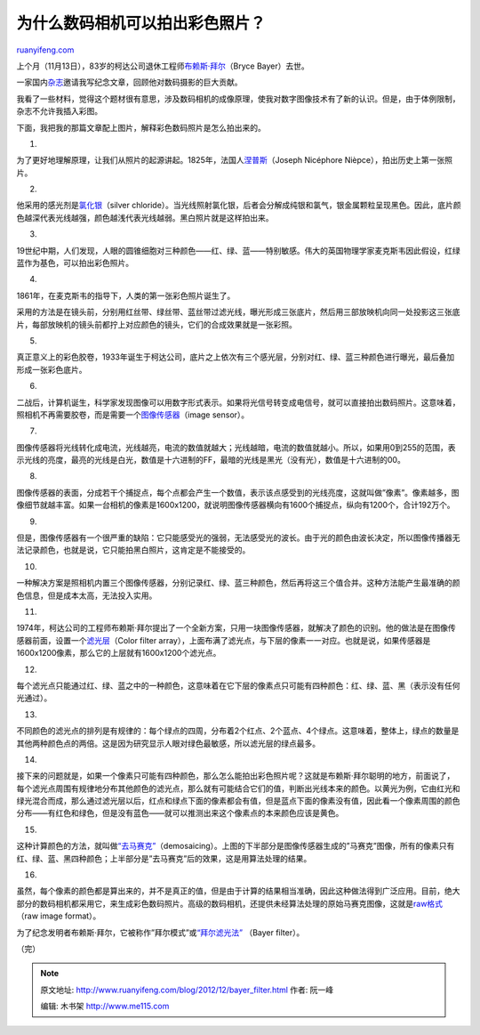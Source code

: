 .. _201212_bayer_filter:

为什么数码相机可以拍出彩色照片？
===================================================

`ruanyifeng.com <http://www.ruanyifeng.com/blog/2012/12/bayer_filter.html>`__

上个月（11月13日），83岁的柯达公司退休工程师\ `布赖斯·拜尔 <http://www.nytimes.com/2012/11/29/business/bryce-bayer-inventor-of-a-filter-to-make-color-digital-pictures-dies-at-83.html>`__\ （Bryce
Bayer）去世。

一家国内\ `杂志 <http://magazine.caixin.com/>`__\ 邀请我写纪念文章，回顾他对数码摄影的巨大贡献。

我看了一些材料，觉得这个题材很有意思，涉及数码相机的成像原理，使我对数字图像技术有了新的认识。但是，由于体例限制，杂志不允许我插入彩图。

下面，我把我的那篇文章配上图片，解释彩色数码照片是怎么拍出来的。

1.

为了更好地理解原理，让我们从照片的起源讲起。1825年，法国人\ `涅普斯 <http://zh.wikipedia.org/wiki/%E7%B4%84%E7%91%9F%E5%A4%AB%C2%B7%E5%B0%BC%E5%A1%9E%E7%A6%8F%E7%88%BE%C2%B7%E6%B6%85%E6%99%AE%E6%96%AF>`__\ （Joseph
Nicéphore Nièpce），拍出历史上第一张照片。

2.

他采用的感光剂是\ `氯化银 <http://zh.wikipedia.org/wiki/%E6%B0%AF%E5%8C%96%E9%93%B6>`__\ （silver
chloride）。当光线照射氯化银，后者会分解成纯银和氯气，银金属颗粒呈现黑色。因此，底片颜色越深代表光线越强，颜色越浅代表光线越弱。黑白照片就是这样拍出来。

3.

19世纪中期，人们发现，人眼的圆锥细胞对三种颜色——红、绿、蓝——特别敏感。伟大的英国物理学家麦克斯韦因此假设，红绿蓝作为基色，可以拍出彩色照片。

4.

1861年，在麦克斯韦的指导下，人类的第一张彩色照片诞生了。

采用的方法是在镜头前，分别用红丝带、绿丝带、蓝丝带过滤光线，曝光形成三张底片，然后用三部放映机向同一处投影这三张底片，每部放映机的镜头前都拧上对应颜色的镜头，它们的合成效果就是一张彩照。

5.

真正意义上的彩色胶卷，1933年诞生于柯达公司，底片之上依次有三个感光层，分别对红、绿、蓝三种颜色进行曝光，最后叠加形成一张彩色底片。

6.

二战后，计算机诞生，科学家发现图像可以用数字形式表示。如果将光信号转变成电信号，就可以直接拍出数码照片。这意味着，照相机不再需要胶卷，而是需要一个\ `图像传感器 <http://en.wikipedia.org/wiki/Image_sensor>`__\ （image
sensor）。

7.

图像传感器将光线转化成电流，光线越亮，电流的数值就越大；光线越暗，电流的数值就越小。所以，如果用0到255的范围，表示光线的亮度，最亮的光线是白光，数值是十六进制的FF，最暗的光线是黑光（没有光），数值是十六进制的00。

8.

图像传感器的表面，分成若干个捕捉点，每个点都会产生一个数值，表示该点感受到的光线亮度，这就叫做”像素”。像素越多，图像细节就越丰富。如果一台相机的像素是1600x1200，就说明图像传感器横向有1600个捕捉点，纵向有1200个，合计192万个。

9.

但是，图像传感器有一个很严重的缺陷：它只能感受光的强弱，无法感受光的波长。由于光的颜色由波长决定，所以图像传播器无法记录颜色，也就是说，它只能拍黑白照片，这肯定是不能接受的。

10.

一种解决方案是照相机内置三个图像传感器，分别记录红、绿、蓝三种颜色，然后再将这三个值合并。这种方法能产生最准确的颜色信息，但是成本太高，无法投入实用。

11.

1974年，柯达公司的工程师布赖斯·拜尔提出了一个全新方案，只用一块图像传感器，就解决了颜色的识别。他的做法是在图像传感器前面，设置一个\ `滤光层 <http://en.wikipedia.org/wiki/Color_filter_array>`__\ （Color
filter
array），上面布满了滤光点，与下层的像素一一对应。也就是说，如果传感器是1600x1200像素，那么它的上层就有1600x1200个滤光点。

12.

每个滤光点只能通过红、绿、蓝之中的一种颜色，这意味着在它下层的像素点只可能有四种颜色：红、绿、蓝、黑（表示没有任何光通过）。

13.

不同颜色的滤光点的排列是有规律的：每个绿点的四周，分布着2个红点、2个蓝点、4个绿点。这意味着，整体上，绿点的数量是其他两种颜色点的两倍。这是因为研究显示人眼对绿色最敏感，所以滤光层的绿点最多。

14.

接下来的问题就是，如果一个像素只可能有四种颜色，那么怎么能拍出彩色照片呢？这就是布赖斯·拜尔聪明的地方，前面说了，每个滤光点周围有规律地分布其他颜色的滤光点，那么就有可能结合它们的值，判断出光线本来的颜色。以黄光为例，它由红光和绿光混合而成，那么通过滤光层以后，红点和绿点下面的像素都会有值，但是蓝点下面的像素没有值，因此看一个像素周围的颜色分布——有红色和绿色，但是没有蓝色——就可以推测出来这个像素点的本来颜色应该是黄色。

15.

这种计算颜色的方法，就叫做\ `“去马赛克” <http://en.wikipedia.org/wiki/Demosaicing>`__\ （demosaicing）。上图的下半部分是图像传感器生成的”马赛克”图像，所有的像素只有红、绿、蓝、黑四种颜色；上半部分是”去马赛克”后的效果，这是用算法处理的结果。

16.

虽然，每个像素的颜色都是算出来的，并不是真正的值，但是由于计算的结果相当准确，因此这种做法得到广泛应用。目前，绝大部分的数码相机都采用它，来生成彩色数码照片。高级的数码相机，还提供未经算法处理的原始马赛克图像，这就是\ `raw格式 <http://en.wikipedia.org/wiki/Raw_image_format>`__\ （raw
image format）。

为了纪念发明者布赖斯·拜尔，它被称作”拜尔模式”或\ `“拜尔滤光法” <http://en.wikipedia.org/wiki/Bayer_filter>`__
（Bayer filter）。

（完）

.. note::
    原文地址: http://www.ruanyifeng.com/blog/2012/12/bayer_filter.html 
    作者: 阮一峰 

    编辑: 木书架 http://www.me115.com